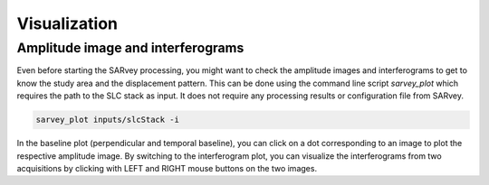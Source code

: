 .. _visualization:

Visualization
=============


Amplitude image and interferograms
----------------------------------

Even before starting the SARvey processing, you might want to check the amplitude images and interferograms to get to know the study area and the displacement pattern.
This can be done using the command line script `sarvey_plot` which requires the path to the SLC stack as input.
It does not require any processing results or configuration file from SARvey.

.. code-block:: bash

    sarvey_plot inputs/slcStack -i


In the baseline plot (perpendicular and temporal baseline), you can click on a dot corresponding to an image to plot the respective amplitude image.
By switching to the interferogram plot, you can visualize the interferograms from two acquisitions by clicking with LEFT and RIGHT mouse buttons on the two images.



